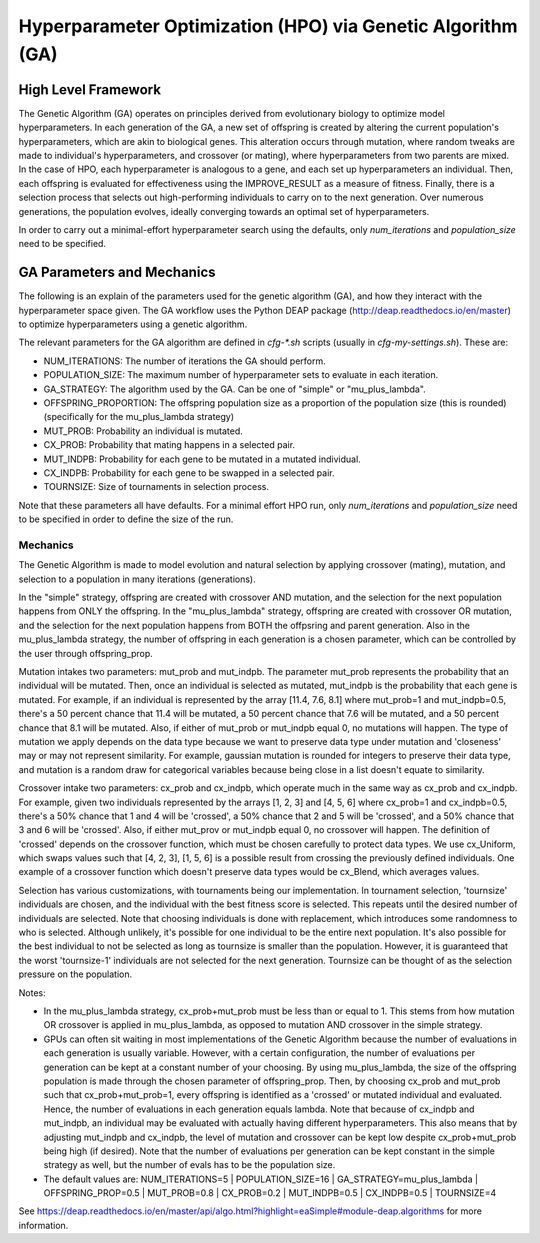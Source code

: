 
Hyperparameter Optimization (HPO) via Genetic Algorithm (GA)
============================================================

High Level Framework
--------------------

The Genetic Algorithm (GA) operates on principles derived from evolutionary biology to optimize model hyperparameters. In each generation of the GA, a new set of offspring is created by altering the current population's hyperparameters, which are akin to biological genes. This alteration occurs through mutation, where random tweaks are made to individual's hyperparameters, and crossover (or mating), where hyperparameters from two parents are mixed. In the case of HPO, each hyperparameter is analogous to a gene, and each set up hyperparameters an individual. Then, each offspring is evaluated for effectiveness using the IMPROVE_RESULT as a measure of fitness. Finally, there is a selection process that selects out high-performing individuals to carry on to the next generation. Over numerous generations, the population evolves, ideally converging towards an optimal set of hyperparameters.

In order to carry out a minimal-effort hyperparameter search using the defaults, only `num_iterations` and `population_size` need to be specified.


GA Parameters and Mechanics
---------------------------

The following is an explain of the parameters used for the genetic algorithm (GA), and how they interact with the hyperparameter space given. The GA workflow uses the Python DEAP package (http://deap.readthedocs.io/en/master) to optimize hyperparameters using a genetic algorithm.

The relevant parameters for the GA algorithm are defined in `cfg-*.sh` scripts (usually in `cfg-my-settings.sh`). These are:

- NUM_ITERATIONS: The number of iterations the GA should perform.
- POPULATION_SIZE: The maximum number of hyperparameter sets to evaluate in each iteration.
- GA_STRATEGY: The algorithm used by the GA. Can be one of "simple" or "mu_plus_lambda".
- OFFSPRING_PROPORTION: The offspring population size as a proportion of the population size (this is rounded) (specifically for the mu_plus_lambda strategy)
- MUT_PROB: Probability an individual is mutated.
- CX_PROB: Probability that mating happens in a selected pair.
- MUT_INDPB: Probability for each gene to be mutated in a mutated individual.
- CX_INDPB: Probability for each gene to be swapped in a selected pair.
- TOURNSIZE: Size of tournaments in selection process.

Note that these parameters all have defaults. For a minimal effort HPO run, only `num_iterations` and `population_size` need to be specified in order to define the size of the run.

Mechanics
^^^^^^^^^

The Genetic Algorithm is made to model evolution and natural selection by applying crossover (mating), mutation, and selection to a population in many iterations
(generations).

In the "simple" strategy, offspring are created with crossover AND mutation, and the selection for the next population happens from ONLY the offspring. In
the "mu_plus_lambda" strategy, offspring are created with crossover OR mutation, and the selection for the next population happens from BOTH the offpsring
and parent generation. Also in the mu_plus_lambda strategy, the number of offspring in each generation is a chosen parameter, which can be controlled by the
user through offspring_prop.

Mutation intakes two parameters: mut_prob and mut_indpb. The parameter mut_prob represents the probability that an individual will be mutated. Then, once an
individual is selected as mutated, mut_indpb is the probability that each gene is mutated. For example, if an individual is represented by the array
[11.4, 7.6, 8.1] where mut_prob=1 and mut_indpb=0.5, there's a 50 percent chance that 11.4 will be mutated, a 50 percent chance that 7.6 will be mutated,
and a 50 percent chance that 8.1 will be mutated. Also, if either of mut_prob or mut_indpb equal 0, no mutations will happen. The type of mutation we apply
depends on the data type because we want to preserve data type under mutation and 'closeness' may or may not represent similarity. For example, gaussian
mutation is rounded for integers to preserve their data type, and mutation is a random draw for categorical variables because being close in a list doesn't
equate to similarity.

Crossover intake two parameters: cx_prob and cx_indpb, which operate much in the same way as cx_prob and cx_indpb. For example, given two individuals
represented by the arrays [1, 2, 3] and [4, 5, 6] where cx_prob=1 and cx_indpb=0.5, there's a 50% chance that 1 and 4 will be 'crossed', a 50% chance that
2 and 5 will be 'crossed', and a 50% chance that 3 and 6 will be 'crossed'. Also, if either mut_prov or mut_indpb equal 0, no crossover will happen. The definition
of 'crossed' depends on the crossover function, which must be chosen carefully to protect data types. We use cx_Uniform, which swaps values such that [4, 2, 3],
[1, 5, 6] is a possible result from crossing the previously defined individuals. One example of a crossover function which doesn't preserve data types would be
cx_Blend, which averages values.

Selection has various customizations, with tournaments being our implementation. In tournament selection, 'tournsize' individuals are chosen, and the individual
with the best fitness score is selected. This repeats until the desired number of individuals are selected. Note that choosing individuals is done with replacement,
which introduces some randomness to who is selected. Although unlikely, it's possible for one individual to be the entire next population. It's also possible for
the best individual to not be selected as long as tournsize is smaller than the population. However, it is guaranteed that the worst 'tournsize-1' individuals are
not selected for the next generation. Tournsize can be thought of as the selection pressure on the population.

Notes:

- In the mu_plus_lambda strategy, cx_prob+mut_prob must be less than or equal to 1. This stems from how mutation OR crossover is applied in mu_plus_lambda, as opposed to mutation AND crossover in the simple strategy.
- GPUs can often sit waiting in most implementations of the Genetic Algorithm because the number of evaluations in each generation is usually variable. However, with a certain configuration, the number of evaluations per generation can be kept at a constant number of your choosing. By using mu_plus_lambda, the size of the offspring population is made through the chosen parameter of offspring_prop. Then, by choosing cx_prob and mut_prob such that cx_prob+mut_prob=1, every offspring is identified as a 'crossed' or mutated individual and evaluated. Hence, the number of evaluations in each generation equals lambda. Note that because of cx_indpb and mut_indpb, an individual may be evaluated with actually having different hyperparameters. This also means that by adjusting mut_indpb and cx_indpb, the level of mutation and crossover can be kept low despite cx_prob+mut_prob being high (if desired). Note that the number of evaluations per generation can be kept constant in the simple strategy as well, but the number of evals has to be the population size.
- The default values are: NUM_ITERATIONS=5  |  POPULATION_SIZE=16  |  GA_STRATEGY=mu_plus_lambda  |  OFFSPRING_PROP=0.5  |  MUT_PROB=0.8  |  CX_PROB=0.2  | MUT_INDPB=0.5  |  CX_INDPB=0.5  |  TOURNSIZE=4

See https://deap.readthedocs.io/en/master/api/algo.html?highlight=eaSimple#module-deap.algorithms for more information.
